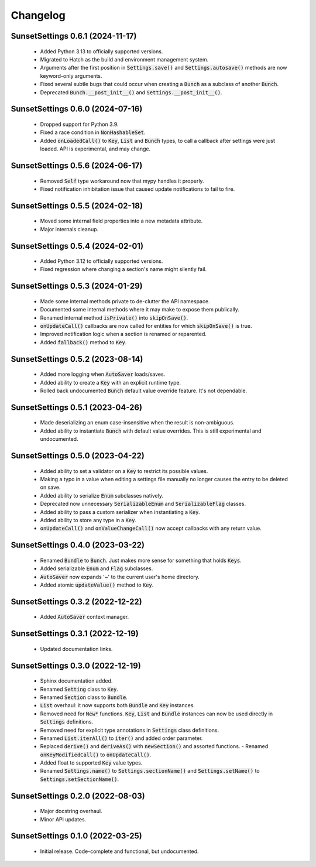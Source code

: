 Changelog
=========

SunsetSettings 0.6.1 (2024-11-17)
---------------------------------

  - Added Python 3.13 to officially supported versions.
  - Migrated to Hatch as the build and environment management system.
  - Arguments after the first position in :code:`Settings.save()` and
    :code:`Settings.autosave()` methods are now keyword-only arguments.
  - Fixed several subtle bugs that could occur when creating a :code:`Bunch` as a
    subclass of another :code:`Bunch`.
  - Deprecated :code:`Bunch.__post_init__()` and :code:`Settings.__post_init__()`.

SunsetSettings 0.6.0 (2024-07-16)
---------------------------------

  - Dropped support for Python 3.9.
  - Fixed a race condition in :code:`NonHashableSet`.
  - Added :code:`onLoadedCall()` to :code:`Key`, :code:`List` and :code:`Bunch` types,
    to call a callback after settings were just loaded. API is experimental, and may
    change.

SunsetSettings 0.5.6 (2024-06-17)
---------------------------------

  - Removed :code:`Self` type workaround now that mypy handles it properly.
  - Fixed notification inhibitation issue that caused update notifications to fail
    to fire.

SunsetSettings 0.5.5 (2024-02-18)
---------------------------------

  - Moved some internal field properties into a new metadata attribute.
  - Major internals cleanup.

SunsetSettings 0.5.4 (2024-02-01)
---------------------------------

  - Added Python 3.12 to officially supported versions.
  - Fixed regression where changing a section's name might silently fail.

SunsetSettings 0.5.3 (2024-01-29)
---------------------------------

  - Made some internal methods private to de-clutter the API namespace.
  - Documented some internal methods where it may make to expose them publically.
  - Renamed internal method :code:`isPrivate()` into :code:`skipOnSave()`.
  - :code:`onUpdateCall()` callbacks are now called for entities for which
    :code:`skipOnSave()` is true.
  - Improved notification logic when a section is renamed or reparented.
  - Added :code:`fallback()` method to :code:`Key`.

SunsetSettings 0.5.2 (2023-08-14)
---------------------------------

  - Added more logging when :code:`AutoSaver` loads/saves.
  - Added ability to create a :code:`Key` with an explicit runtime type.
  - Rolled back undocumented :code:`Bunch` default value override feature. It's not
    dependable.

SunsetSettings 0.5.1 (2023-04-26)
---------------------------------

  - Made deserializing an enum case-insensitive when the result is
    non-ambiguous.
  - Added ability to instantiate :code:`Bunch` with default value overrides. This is
    still experimental and undocumented.

SunsetSettings 0.5.0 (2023-04-22)
---------------------------------

  - Added ability to set a validator on a :code:`Key` to restrict its possible values.
  - Making a typo in a value when editing a settings file manually no longer
    causes the entry to be deleted on save.
  - Added ability to serialize :code:`Enum` subclasses natively.
  - Deprecated now unnecessary :code:`SerializableEnum` and :code:`SerializableFlag`
    classes.
  - Added ability to pass a custom serializer when instantiating a :code:`Key`.
  - Added ability to store any type in a :code:`Key`.
  - :code:`onUpdateCall()` and :code:`onValueChangeCall()` now accept callbacks with any
    return value.

SunsetSettings 0.4.0 (2023-03-22)
---------------------------------

  - Renamed :code:`Bundle` to :code:`Bunch`. Just makes more sense for something that
    holds :code:`Keys`.
  - Added serializable :code:`Enum` and :code:`Flag` subclasses.
  - :code:`AutoSaver` now expands '~' to the current user's home directory.
  - Added atomic :code:`updateValue()` method to :code:`Key`.

SunsetSettings 0.3.2 (2022-12-22)
---------------------------------

  - Added :code:`AutoSaver` context manager.

SunsetSettings 0.3.1 (2022-12-19)
---------------------------------

  - Updated documentation links.

SunsetSettings 0.3.0 (2022-12-19)
---------------------------------

  - Sphinx documentation added.
  - Renamed :code:`Setting` class to :code:`Key`.
  - Renamed :code:`Section` class to :code:`Bundle`.
  - :code:`List` overhaul: it now supports both :code:`Bundle` and :code:`Key`
    instances.
  - Removed need for :code:`New*` functions. :code:`Key`, :code:`List` and
    :code:`Bundle` instances can now be used directly in :code:`Settings` definitions.
  - Removed need for explicit type annotations in :code:`Settings` class definitions.
  - Renamed :code:`List.iterAll()` to :code:`iter()` and added order parameter.
  - Replaced :code:`derive()` and :code:`deriveAs()` with :code:`newSection()` and
    assorted functions. - Renamed :code:`onKeyModifiedCall()` to :code:`onUpdateCall()`.
  - Added float to supported :code:`Key` value types.
  - Renamed :code:`Settings.name()` to :code:`Settings.sectionName()` and
    :code:`Settings.setName()` to :code:`Settings.setSectionName()`.

SunsetSettings 0.2.0 (2022-08-03)
---------------------------------

  - Major docstring overhaul.
  - Minor API updates.

SunsetSettings 0.1.0 (2022-03-25)
---------------------------------

  - Initial release. Code-complete and functional, but undocumented.
